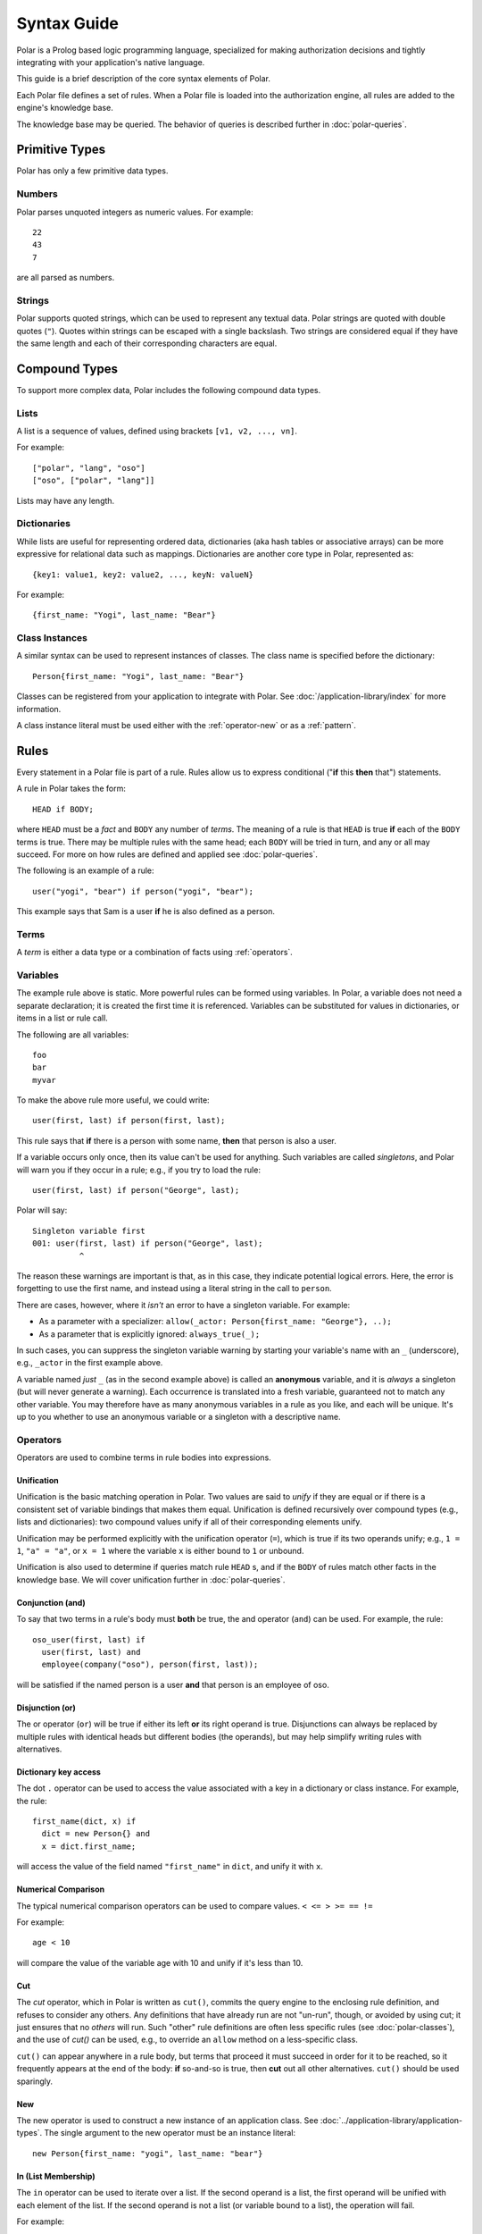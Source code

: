 ============
Syntax Guide
============

Polar is a Prolog based logic programming language, specialized for making
authorization decisions and tightly integrating with your application's native
language.

This guide is a brief description of the core syntax elements of Polar.

Each Polar file defines a set of rules.  When a Polar file is loaded into the
authorization engine, all rules are added to the engine's knowledge base.

The knowledge base may be queried.  The behavior of queries is described further
in :doc:`polar-queries`.

.. _basic-types:

Primitive Types
================

Polar has only a few primitive data types.

Numbers
-------

Polar parses unquoted integers as numeric values. For example::

  22
  43
  7

are all parsed as numbers.

Strings
-------

Polar supports quoted strings, which can be used to represent any textual data.
Polar strings are quoted with double quotes (``"``). Quotes within strings can
be escaped with a single backslash. Two strings are considered equal if they
have the same length and each of their corresponding characters are equal.

.. _compound-types:

Compound Types
==============

To support more complex data, Polar includes the following compound data types.

Lists
------

A list is a sequence of values, defined using brackets ``[v1, v2, ...,
vn]``.

.. highlight:: polar

For example::

  ["polar", "lang", "oso"]
  ["oso", ["polar", "lang"]]

Lists may have any length.

.. _dictionaries:

Dictionaries
------------

While lists are useful for representing ordered data, dictionaries
(aka hash tables or associative arrays) can be more expressive for
relational data such as mappings. Dictionaries are another core type
in Polar, represented as::

  {key1: value1, key2: value2, ..., keyN: valueN}

For example::

  {first_name: "Yogi", last_name: "Bear"}

Class Instances
---------------

A similar syntax can be used to represent instances of classes.  The class
name is specified before the dictionary::

  Person{first_name: "Yogi", last_name: "Bear"}

Classes can be registered from your application to integrate with Polar.  See
:doc:`/application-library/index` for more information.

A class instance literal must be used either with the :ref:`operator-new` or
as a :ref:`pattern`.

.. _polar-rules:

Rules
=====

Every statement in a Polar file is part of a rule.  Rules allow us to express
conditional ("**if** this **then** that") statements.

A rule in Polar takes the form::

  HEAD if BODY;

where ``HEAD`` must be a *fact* and ``BODY`` any number of *terms*.
The meaning of a rule is that ``HEAD`` is true **if** each of the ``BODY``
terms is true. There may be multiple rules with the same head; each
``BODY`` will be tried in turn, and any or all may succeed. For more
on how rules are defined and applied see :doc:`polar-queries`.

The following is an example of a rule::

  user("yogi", "bear") if person("yogi", "bear");

This example says that Sam is a user **if** he is also defined
as a person.

Terms
-----

A *term* is either a data type or a combination of facts using :ref:`operators`.

.. _variables:

Variables
---------

The example rule above is static. More powerful rules can be
formed using variables.  In Polar, a variable does not need a separate
declaration; it is created the first time it is referenced. Variables can be
substituted for values in dictionaries, or items in a list or rule call.

The following are all variables::

  foo
  bar
  myvar

To make the above rule more useful, we could write::

  user(first, last) if person(first, last);

This rule says that **if** there is a person with some name,
**then** that person is also a user.

.. _singletons:

If a variable occurs only once, then its value can't be used
for anything. Such variables are called *singletons*, and Polar
will warn you if they occur in a rule; e.g., if you try to load
the rule::

  user(first, last) if person("George", last);

Polar will say::

  Singleton variable first
  001: user(first, last) if person("George", last);
            ^

The reason these warnings are important is that, as in this case,
they indicate potential logical errors. Here, the error is forgetting
to use the first name, and instead using a literal string in the
call to ``person``.

There are cases, however, where it *isn't* an error to have
a singleton variable. For example:

* As a parameter with a specializer: ``allow(_actor: Person{first_name: "George"}, ..);``
* As a parameter that is explicitly ignored: ``always_true(_);``

In such cases, you can suppress the singleton variable warning by
starting your variable's name with an ``_`` (underscore), e.g.,
``_actor`` in the first example above.

A variable named *just* ``_`` (as in the second example above) is called
an **anonymous** variable, and it is *always* a singleton (but will never
generate a warning). Each occurrence is translated into a fresh variable,
guaranteed not to match any other variable. You may therefore have as many
anonymous variables in a rule as you like, and each will be unique.
It's up to you whether to use an anonymous variable or a singleton with
a descriptive name.

.. _operators:

Operators
---------

.. todo not really true... some operators can be used in other places.

Operators are used to combine terms in rule bodies into expressions.

Unification
^^^^^^^^^^^

Unification is the basic matching operation in Polar. Two values are
said to *unify* if they are equal or if there is a consistent set of
variable bindings that makes them equal. Unification is defined
recursively over compound types (e.g., lists and dictionaries):
two compound values unify if all of their corresponding elements
unify.

Unification may be performed explicitly with the unification operator
(``=``), which is true if its two operands unify; e.g., ``1 = 1``,
``"a" = "a"``, or ``x = 1`` where the variable ``x`` is either
bound to ``1`` or unbound.

Unification is also used to determine if queries match rule ``HEAD`` s,
and if the ``BODY`` of rules match other facts in the knowledge base.
We will cover unification further in :doc:`polar-queries`.

.. todo add a little table with unification examples, esp. w/dictionaries.

Conjunction (and)
^^^^^^^^^^^^^^^^^

To say that two terms in a rule's body must **both** be true,
the and operator (``and``) can be used. For
example, the rule::

  oso_user(first, last) if
    user(first, last) and
    employee(company("oso"), person(first, last));

will be satisfied if the named person is a user **and** that
person is an employee of oso.

.. _disjunction:

Disjunction (or)
^^^^^^^^^^^^^^^^^

The or operator (``or``) will be true if either
its left **or** its right operand is true. Disjunctions can always
be replaced by multiple rules with identical heads but different bodies
(the operands), but may help simplify writing rules with alternatives.

Dictionary key access
^^^^^^^^^^^^^^^^^^^^^

The dot ``.`` operator can be used to access the value associated with
a key in a dictionary or class instance. For example, the rule::

  first_name(dict, x) if
    dict = new Person{} and
    x = dict.first_name;

will access the value of the field named ``"first_name"`` in ``dict``,
and unify it with ``x``.

.. _numerical-comparison:

Numerical Comparison
^^^^^^^^^^^^^^^^^^^^^

The typical numerical comparison operators can be used to compare values.
``< <= > >= == !=``

For example::

  age < 10

will compare the value of the variable age with 10 and unify if it's less than 10.

.. _cut-operator:

Cut
^^^

The *cut* operator, which in Polar is written as ``cut()``, commits
the query engine to the enclosing rule definition, and refuses to
consider any others. Any definitions that have already run are not
"un-run", though, or avoided by using cut; it just ensures that no
*others* will run. Such "other" rule definitions are often less
specific rules (see :doc:`polar-classes`), and the use of `cut()`
can be used, e.g., to override an ``allow`` method on a less-specific
class.

``cut()`` can appear anywhere in a rule body, but terms that
proceed it must succeed in order for it to be reached, so it
frequently appears at the end of the body: **if** so-and-so is true,
then **cut** out all other alternatives.  ``cut()`` should be
used sparingly.

.. _operator-new:

New
^^^

The new operator is used to construct a new instance of an application class.
See :doc:`../application-library/application-types`. The single argument to the
new operator must be an instance literal::

    new Person{first_name: "yogi", last_name: "bear"}

.. _operator-in:

In (List Membership)
^^^^^^^^^^^^^^^^^^^^

The ``in`` operator can be used to iterate over a list. If the second operand is a list, the first operand will
be unified with each element of the list. If the
second operand is not a list (or variable bound to a list),
the operation will fail.

For example::

    x in [1, 2, 3] and x = 1

Will bind ``x`` to ``1``, ``2``, ``3``, in turn, and check that ``x = 1``
for each. This expression will only succeed for the first item (``1``).

The ``in`` operator generates *alternatives* for each element of the list.

.. _operator-forall:

For all
^^^^^^^

The ``forall`` predicate is often useful in conjunction with the ``in`` operator.
``forall(condition, action)`` checks that ``action`` succeeds for every alternative
produced by ``condition``.

For example::

    forall(x in [1, 2, 3], x = 1)

Would fail because ``x`` only unifies with ``1`` for the first element in the
list (the first alternative of condition).

::

    forall(x in [1, 1, 1], x = 1)

succeeds because the ``action`` holds for all values in the list.

``forall`` can also be used with application data to check all elements returned
by an application method.

::

    forall(role = user.roles(), role = "admin")


Any bindings made inside a ``forall`` (``role`` or ``x`` in the example above)
cannot be accessed after the ``forall`` predicate.

.. _operator-rest:

*rest operator
^^^^^^^^^^^^^^

The rest operator (``*``) can be used to destructure a list. For example::

    x = [1, 2, 3] and
    [first, *tail] = x

After executing the above, the variable ``first`` will have the value ``1``, and
``tail`` the value ``[2, 3]``.

The rest operator is only valid within a list literal and in front of a
variable. It **must** be the last element of the list literal (``[*rest,
tail]``) is invalid. Any number of elements can come before the rest operator.

The rest operator is only useful when combined with a unification operation that
assigns a value to it.

Patterns and matching
----------------------

Polar has powerful pattern matching facilities that are useful to control which
rules execute & in what order.

Specialization
^^^^^^^^^^^^^^

Rule heads (the part of the rule before the ``if`` keyword) can contain
specializers.  For example, the rule::

    has_first_name(person: Person, name) if person.name = name;

Would only execute if the ``person`` argument is of the type ``Person``.

Multiple rules of the same structure can be written with different
specializers::

    has_first_name(user: User, name) if user.name = name;

Now, the ``first_name`` rule can be used with instances of the ``User`` or
``Person`` type.

For more on this feature, see
:doc:`../application-library/application-types.rst`.

Patterns
^^^^^^^^

The expression after the ``:`` is called a pattern.  The following are valid
patterns:

- any primitive type
- a dictionary literal
- an instance literal (without the new operator)
- a type name (used above)

When a rule is evaluated, the value of the argument is matched against the
pattern.  For primitive types, a value matches a pattern if it is equal.

For dictionary types, a value matches a pattern if the pattern is a subset of
the dictionary.  For example::

    {x: 1, y: 2} matches {x: 1}
    {x: 1, y: 3} matches {y: 3}
    {x: 1, y: 3} matches {x:1, y: 3}

    # Does not match because y value are not equal
    not {x: 1, y: 3} matches {x:1, y: 4}

    # a type name matches if the value has the same type
    new Person{} matches Person

    # The fields are checked in the same manner as dictionaries, and the type is
    # checked like above.
    new Person{x: 1, y: 2} matches Person{x: 1}

For type matching, subclasses are also considered.  So, a class that is a
subclass of ``Person`` would match ``Person{x: 1}``.

.. _operator-matches:

Matches operator
^^^^^^^^^^^^^^

The above example used the ``matches`` operator to describe the behavior of
pattern matching.  This operator can be used anywhere within a rule body to
perform a match.  The same operation is used by the engine to test whether a
rule argument matches the specializer.
